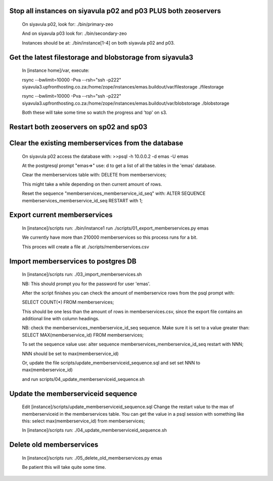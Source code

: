 Stop all instances on siyavula p02 and p03 PLUS both zeoservers
---------------------------------------------------------------

    On siyavula p02, look for:
    ./bin/primary-zeo

    And on siyavula p03 look for:
    ./bin/secondary-zeo

    Instances should be at:
    ./bin/instance[1-4] on both siyavula p02 and p03.

Get the latest filestorage and blobstorage from siyavula3
---------------------------------------------------------
    
    In [instance home]/var, execute:

    rsync --bwlimit=10000 -Pva --rsh="ssh -p222" siyavula3.upfronthosting.co.za:/home/zope/instances/emas.buildout/var/filestorage ./filestorage

    rsync --bwlimit=10000 -Pva --rsh="ssh -p222" siyavula3.upfronthosting.co.za:/home/zope/instances/emas.buildout/var/blobstorage ./blobstorage

    Both these will take some time so watch the progress and 'top' on s3.

Restart both zeoservers on sp02 and sp03
----------------------------------------

Clear the existing memberservices from the database
---------------------------------------------------

    On siyavula p02 access the database with:
    >>psql -h 10.0.0.2 -d emas -U emas

    At the postgresql prompt "emas=>" use:
    \d
    to get a list of all the tables in the 'emas' database.

    Clear the memberservices table with:
    DELETE from memberservices;

    This might take a while depending on then current amount of rows. 
    
    Reset the sequence "memberservices_memberservice_id_seq" with:
    ALTER SEQUENCE memberservices_memberservice_id_seq RESTART with 1;

Export current memberservices
-----------------------------

    In [instance]/scripts run:
    ./bin/instance1 run ./scripts/01_export_memberservices.py emas

    We currently have more than 210000 memberservices so this process runs for
    a bit.

    This proces will create a file at ./scripts/memberservices.csv

Import memberservices to postgres DB
------------------------------------
    
    In [instance]/scripts run:
    ./03_import_memberservices.sh

    NB: This should prompt you for the password for user 'emas'.

    After the script finishes you can check the amount of memberservice rows
    from the psql prompt with:

    SELECT COUNT(*) FROM memberservices;

    This should be one less than the amount of rows in memberservices.csv, since
    the export file contains an additional line with column headings.

    NB: check the memberservices_memberservice_id_seq sequence. Make sure it
    is set to a value greater than:
    SELECT MAX(memberservice_id) FROM memberservices;
    
    To set the sequence value use:
    alter sequence memberservices_memberservice_id_seq restart with NNN;

    NNN should be set to max(memberservice_id)

    Or, update the file scripts/update_memberserviceid_sequence.sql and set
    set NNN to max(memberservice_id)

    and run scripts/04_update_memberserviceid_sequence.sh

Update the memberserviceid sequence
-----------------------------------
    
    Edit [instance]/scripts/update_memberserviceid_sequence.sql
    Change the restart value to the max of memberserviceid in the memberservices
    table.
    You can get the value in a psql session with something like this:
    select max(memberservice_id) from memberservices;
    
    In [instance]/scripts run:
    ./04_update_memberserviceid_sequence.sh


Delete old memberservices
-------------------------

    In [instance]/scripts run:
    ./05_delete_old_memberservices.py emas

    Be patient this will take quite some time.
